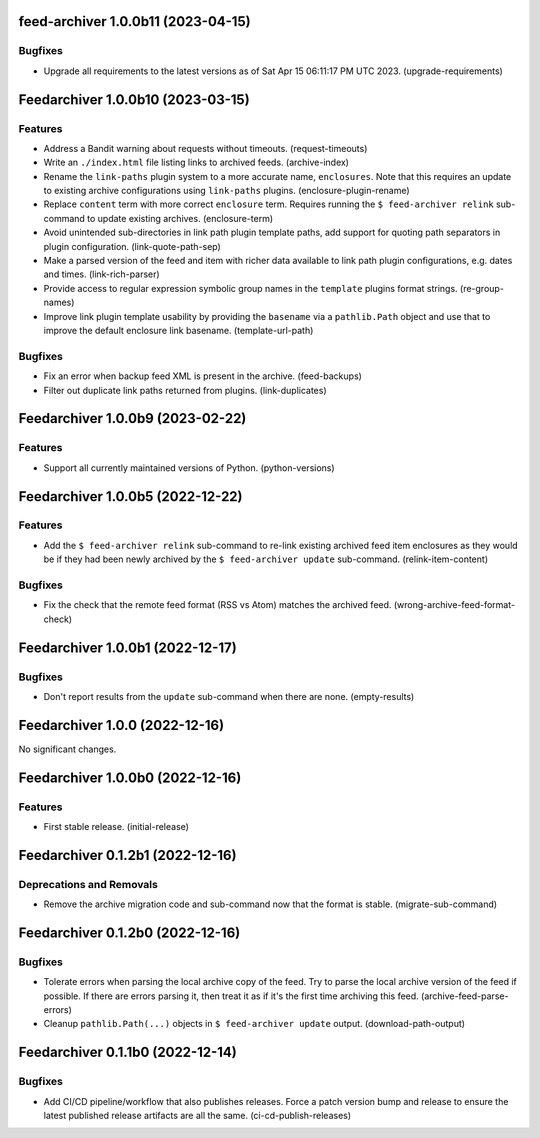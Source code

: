 feed-archiver 1.0.0b11 (2023-04-15)
===================================

Bugfixes
--------

- Upgrade all requirements to the latest versions as of Sat Apr 15 06:11:17 PM UTC 2023. (upgrade-requirements)


Feedarchiver 1.0.0b10 (2023-03-15)
==================================

Features
--------

- Address a Bandit warning about requests without timeouts. (request-timeouts)
- Write an ``./index.html`` file listing links to archived feeds. (archive-index)
- Rename the ``link-paths`` plugin system to a more accurate name, ``enclosures``.  Note
  that this requires an update to existing archive configurations using ``link-paths``
  plugins. (enclosure-plugin-rename)
- Replace ``content`` term with more correct ``enclosure`` term.  Requires running the ``$
  feed-archiver relink`` sub-command to update existing archives. (enclosure-term)
- Avoid unintended sub-directories in link path plugin template paths, add support for
  quoting path separators in plugin configuration. (link-quote-path-sep)
- Make a parsed version of the feed and item with richer data available to link path
  plugin configurations, e.g. dates and times. (link-rich-parser)
- Provide access to regular expression symbolic group names in the ``template`` plugins
  format strings. (re-group-names)
- Improve link plugin template usability by providing the ``basename`` via a
  ``pathlib.Path`` object and use that to improve the default enclosure link basename. (template-url-path)


Bugfixes
--------

- Fix an error when backup feed XML is present in the archive. (feed-backups)
- Filter out duplicate link paths returned from plugins. (link-duplicates)


Feedarchiver 1.0.0b9 (2023-02-22)
=================================

Features
--------

- Support all currently maintained versions of Python. (python-versions)


Feedarchiver 1.0.0b5 (2022-12-22)
=================================

Features
--------

- Add the ``$ feed-archiver relink`` sub-command to re-link existing archived feed item
  enclosures as they would be if they had been newly archived by the ``$ feed-archiver
  update`` sub-command. (relink-item-content)


Bugfixes
--------

- Fix the check that the remote feed format (RSS vs Atom) matches the archived feed. (wrong-archive-feed-format-check)


Feedarchiver 1.0.0b1 (2022-12-17)
=================================

Bugfixes
--------

- Don't report results from the ``update`` sub-command when there are none. (empty-results)


Feedarchiver 1.0.0 (2022-12-16)
===============================

No significant changes.


Feedarchiver 1.0.0b0 (2022-12-16)
=================================

Features
--------

- First stable release. (initial-release)


Feedarchiver 0.1.2b1 (2022-12-16)
=================================

Deprecations and Removals
-------------------------

- Remove the archive migration code and sub-command now that the format is stable. (migrate-sub-command)


Feedarchiver 0.1.2b0 (2022-12-16)
=================================

Bugfixes
--------

- Tolerate errors when parsing the local archive copy of the feed.  Try to parse the local
  archive version of the feed if possible.  If there are errors parsing it, then treat it
  as if it's the first time archiving this feed. (archive-feed-parse-errors)
- Cleanup ``pathlib.Path(...)`` objects in ``$ feed-archiver update`` output. (download-path-output)


Feedarchiver 0.1.1b0 (2022-12-14)
=================================

Bugfixes
--------

- Add CI/CD pipeline/workflow that also publishes releases.  Force a patch version bump
  and release to ensure the latest published release artifacts are all the same. (ci-cd-publish-releases)
